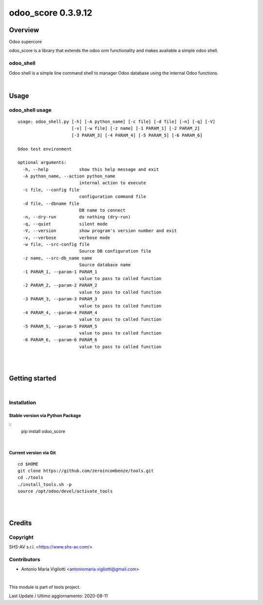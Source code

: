
===================
odoo_score 0.3.9.12
===================



|Maturity| |Build Status| |Coverage Status| |license gpl|




Overview
========

Odoo supercore

odoo_score is a library that extends the odoo orm functionality and makes available a simple odoo shell.



odoo_shell
----------

Odoo shell is a simple line command shell to manager Odoo database using the internal Odoo functions.



|

Usage
=====



odoo_shell usage
----------------

::

    usage: odoo_shell.py [-h] [-A python_name] [-c file] [-d file] [-n] [-q] [-V]
                         [-v] [-w file] [-z name] [-1 PARAM_1] [-2 PARAM_2]
                         [-3 PARAM_3] [-4 PARAM_4] [-5 PARAM_5] [-6 PARAM_6]

    Odoo test environment

    optional arguments:
      -h, --help            show this help message and exit
      -A python_name, --action python_name
                            internal action to execute
      -c file, --config file
                            configuration command file
      -d file, --dbname file
                            DB name to connect
      -n, --dry-run         do nothing (dry-run)
      -q, --quiet           silent mode
      -V, --version         show program's version number and exit
      -v, --verbose         verbose mode
      -w file, --src-config file
                            Source DB configuration file
      -z name, --src-db_name name
                            Source database name
      -1 PARAM_1, --param-1 PARAM_1
                            value to pass to called function
      -2 PARAM_2, --param-2 PARAM_2
                            value to pass to called function
      -3 PARAM_3, --param-3 PARAM_3
                            value to pass to called function
      -4 PARAM_4, --param-4 PARAM_4
                            value to pass to called function
      -5 PARAM_5, --param-5 PARAM_5
                            value to pass to called function
      -6 PARAM_6, --param-6 PARAM_6
                            value to pass to called function



|
|

Getting started
===============


|

Installation
------------


Stable version via Python Package
~~~~~~~~~~~~~~~~~~~~~~~~~~~~~~~~~

::
    pip install odoo_score

|

Current version via Git
~~~~~~~~~~~~~~~~~~~~~~~

::

    cd $HOME
    git clone https://github.com/zeroincombenze/tools.git
    cd ./tools
    ./install_tools.sh -p
    source /opt/odoo/devel/activate_tools


|
|

Credits
=======

Copyright
---------

SHS-AV s.r.l. <https://www.shs-av.com/>


Contributors
------------

* Antonio Maria Vigliotti <antoniomaria.vigliotti@gmail.com>

|

This module is part of tools project.

Last Update / Ultimo aggiornamento: 2020-08-11

.. |Maturity| image:: https://img.shields.io/badge/maturity-Beta-yellow.png
    :target: https://odoo-community.org/page/development-status
    :alt: Beta
.. |Build Status| image:: https://travis-ci.org/zeroincombenze/tools.svg?branch=master
    :target: https://travis-ci.org/zeroincombenze/tools
    :alt: github.com
.. |license gpl| image:: https://img.shields.io/badge/licence-AGPL--3-blue.svg
    :target: http://www.gnu.org/licenses/agpl-3.0-standalone.html
    :alt: License: AGPL-3
.. |license opl| image:: https://img.shields.io/badge/licence-OPL-7379c3.svg
    :target: https://www.odoo.com/documentation/user/9.0/legal/licenses/licenses.html
    :alt: License: OPL
.. |Coverage Status| image:: https://coveralls.io/repos/github/zeroincombenze/tools/badge.svg?branch=0.3.9.12
    :target: https://coveralls.io/github/zeroincombenze/tools?branch=0.3.9.12
    :alt: Coverage
.. |Codecov Status| image:: https://codecov.io/gh/zeroincombenze/tools/branch/0.3.9.12/graph/badge.svg
    :target: https://codecov.io/gh/zeroincombenze/tools/branch/0.3.9.12
    :alt: Codecov
.. |Tech Doc| image:: https://www.zeroincombenze.it/wp-content/uploads/ci-ct/prd/button-docs-3.svg
    :target: https://wiki.zeroincombenze.org/en/Odoo/0.3.9.12/dev
    :alt: Technical Documentation
.. |Help| image:: https://www.zeroincombenze.it/wp-content/uploads/ci-ct/prd/button-help-3.svg
    :target: https://wiki.zeroincombenze.org/it/Odoo/0.3.9.12/man
    :alt: Technical Documentation
.. |Try Me| image:: https://www.zeroincombenze.it/wp-content/uploads/ci-ct/prd/button-try-it-3.svg
    :target: https://erp3.zeroincombenze.it
    :alt: Try Me
.. |OCA Codecov| image:: https://codecov.io/gh/OCA/tools/branch/0.3.9.12/graph/badge.svg
    :target: https://codecov.io/gh/OCA/tools/branch/0.3.9.12
    :alt: Codecov
.. |Odoo Italia Associazione| image:: https://www.odoo-italia.org/images/Immagini/Odoo%20Italia%20-%20126x56.png
   :target: https://odoo-italia.org
   :alt: Odoo Italia Associazione
.. |Zeroincombenze| image:: https://avatars0.githubusercontent.com/u/6972555?s=460&v=4
   :target: https://www.zeroincombenze.it/
   :alt: Zeroincombenze
.. |en| image:: https://raw.githubusercontent.com/zeroincombenze/grymb/master/flags/en_US.png
   :target: https://www.facebook.com/Zeroincombenze-Software-gestionale-online-249494305219415/
.. |it| image:: https://raw.githubusercontent.com/zeroincombenze/grymb/master/flags/it_IT.png
   :target: https://www.facebook.com/Zeroincombenze-Software-gestionale-online-249494305219415/
.. |check| image:: https://raw.githubusercontent.com/zeroincombenze/grymb/master/awesome/check.png
.. |no_check| image:: https://raw.githubusercontent.com/zeroincombenze/grymb/master/awesome/no_check.png
.. |menu| image:: https://raw.githubusercontent.com/zeroincombenze/grymb/master/awesome/menu.png
.. |right_do| image:: https://raw.githubusercontent.com/zeroincombenze/grymb/master/awesome/right_do.png
.. |exclamation| image:: https://raw.githubusercontent.com/zeroincombenze/grymb/master/awesome/exclamation.png
.. |warning| image:: https://raw.githubusercontent.com/zeroincombenze/grymb/master/awesome/warning.png
.. |same| image:: https://raw.githubusercontent.com/zeroincombenze/grymb/master/awesome/same.png
.. |late| image:: https://raw.githubusercontent.com/zeroincombenze/grymb/master/awesome/late.png
.. |halt| image:: https://raw.githubusercontent.com/zeroincombenze/grymb/master/awesome/halt.png
.. |info| image:: https://raw.githubusercontent.com/zeroincombenze/grymb/master/awesome/info.png
.. |xml_schema| image:: https://raw.githubusercontent.com/zeroincombenze/grymb/master/certificates/iso/icons/xml-schema.png
   :target: https://github.com/zeroincombenze/grymb/blob/master/certificates/iso/scope/xml-schema.md
.. |DesktopTelematico| image:: https://raw.githubusercontent.com/zeroincombenze/grymb/master/certificates/ade/icons/DesktopTelematico.png
   :target: https://github.com/zeroincombenze/grymb/blob/master/certificates/ade/scope/Desktoptelematico.md
.. |FatturaPA| image:: https://raw.githubusercontent.com/zeroincombenze/grymb/master/certificates/ade/icons/fatturapa.png
   :target: https://github.com/zeroincombenze/grymb/blob/master/certificates/ade/scope/fatturapa.md
.. |chat_with_us| image:: https://www.shs-av.com/wp-content/chat_with_us.gif
   :target: https://t.me/axitec_helpdesk


